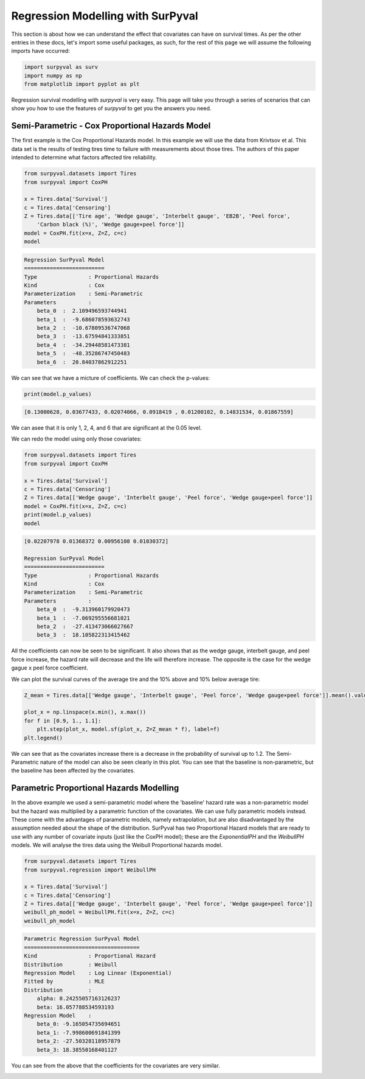 

Regression Modelling with SurPyval
==================================

This section is about how we can understand the effect that covariates can have on survival times. As per the other entries in these docs, let's import some useful packages, as such, for the rest of this page we will assume the following imports have occurred:

.. code:: python

    import surpyval as surv
    import numpy as np
    from matplotlib import pyplot as plt


Regression survival modelling with *surpyval* is very easy. This page will take you through a series of scenarios that can show you how to use the features of *surpyval* to get you the answers you need. 

Semi-Parametric - Cox Proportional Hazards Model
------------------------------------------------

The first example is the Cox Proportional Hazards model. In this example we will use the data from Krivtsov et al. This data set is the results of testing tires time to failure with measurements about those tires. The authors of this paper intended to determine what factors affected tire reliability.

.. code:: python

    from surpyval.datasets import Tires
    from surpyval import CoxPH

    x = Tires.data['Survival']
    c = Tires.data['Censoring']
    Z = Tires.data[['Tire age', 'Wedge gauge', 'Interbelt gauge', 'EB2B', 'Peel force',
        'Carbon black (%)', 'Wedge gauge×peel force']]
    model = CoxPH.fit(x=x, Z=Z, c=c)
    model

.. code:: text

    Regression SurPyval Model
    =========================
    Type                : Proportional Hazards
    Kind                : Cox
    Parameterization    : Semi-Parametric
    Parameters          :
        beta_0  :  2.109496593744941
        beta_1  :  -9.686078593632743
        beta_2  :  -10.67809536747068
        beta_3  :  -13.67594841333851
        beta_4  :  -34.29448581473381
        beta_5  :  -48.35286747450483
        beta_6  :  20.84037862912251

We can see that we have a micture of coefficients. We can check the p-values:

.. code:: python

    print(model.p_values)

.. code:: text
    
    [0.13000628, 0.03677433, 0.02074066, 0.0918419 , 0.01200102, 0.14831534, 0.01867559]

We can asee that it is only 1, 2, 4, and 6 that are significant at the 0.05 level.

We can redo the model using only those covariates:

.. code:: python

    from surpyval.datasets import Tires
    from surpyval import CoxPH

    x = Tires.data['Survival']
    c = Tires.data['Censoring']
    Z = Tires.data[['Wedge gauge', 'Interbelt gauge', 'Peel force', 'Wedge gauge×peel force']]
    model = CoxPH.fit(x=x, Z=Z, c=c)
    print(model.p_values)
    model

.. code:: text

    [0.02207978 0.01368372 0.00956108 0.01030372]

    Regression SurPyval Model
    =========================
    Type                : Proportional Hazards
    Kind                : Cox
    Parameterization    : Semi-Parametric
    Parameters          :
        beta_0  :  -9.313960179920473
        beta_1  :  -7.069295556681021
        beta_2  :  -27.413473066027667
        beta_3  :  18.105822313415462

All the coefficients can now be seen to be significant. It also shows that as the wedge gauge, interbelt gauge, and peel force increase, the hazard rate will decrease and the life will therefore increase. The opposite is the case for the wedge gague x peel force coefficient.

We can plot the survival curves of the average tire and the 10% above and 10% below average tire:

.. code:: python

    Z_mean = Tires.data[['Wedge gauge', 'Interbelt gauge', 'Peel force', 'Wedge gauge×peel force']].mean().values

    plot_x = np.linspace(x.min(), x.max())
    for f in [0.9, 1., 1.1]:
        plt.step(plot_x, model.sf(plot_x, Z=Z_mean * f), label=f)
    plt.legend()

.. image:: images/cox_ph_tires.png
    :align: center

We can see that as the covariates increase there is a decrease in the probability of survival up to 1.2. The Semi-Parametric nature of the model can also be seen clearly in this plot. You can see that the baseline is non-parametric, but the baseline has been affected by the covariates.

Parametric Proportional Hazards Modelling
-----------------------------------------

In the above example we used a semi-parametric model where the 'baseline' hazard rate was a non-parametric model but the hazard was multiplied by a parametric function of the covariates. We can use fully parametric models instead. These come with the advantages of parametric models, namely extrapolation, but are also disadvantaged by the assumption needed about the shape of the distribution. SurPyval has two Proportional Hazard models that are ready to use with any number of covariate inputs (just like the CoxPH model); these are the `ExponentialPH` and the `WeibullPH` models. We will analyse the tires data using the Weibull Proportional hazards model.

.. code:: python


    from surpyval.datasets import Tires
    from surpyval.regression import WeibullPH

    x = Tires.data['Survival']
    c = Tires.data['Censoring']
    Z = Tires.data[['Wedge gauge', 'Interbelt gauge', 'Peel force', 'Wedge gauge×peel force']]
    weibull_ph_model = WeibullPH.fit(x=x, Z=Z, c=c)
    weibull_ph_model

.. code:: text

    Parametric Regression SurPyval Model
    ====================================
    Kind                : Proportional Hazard
    Distribution        : Weibull
    Regression Model    : Log Linear (Exponential)
    Fitted by           : MLE
    Distribution        :
        alpha: 0.24255057163126237
        beta: 16.057788534593193
    Regression Model    :
        beta_0: -9.165054735694651
        beta_1: -7.998600691841399
        beta_2: -27.50328118957879
        beta_3: 18.38550168401127

You can see from the above that the coefficients for the covariates are very similar. 

.. image:: images/cox_para_ph_tires.png
    :align: center